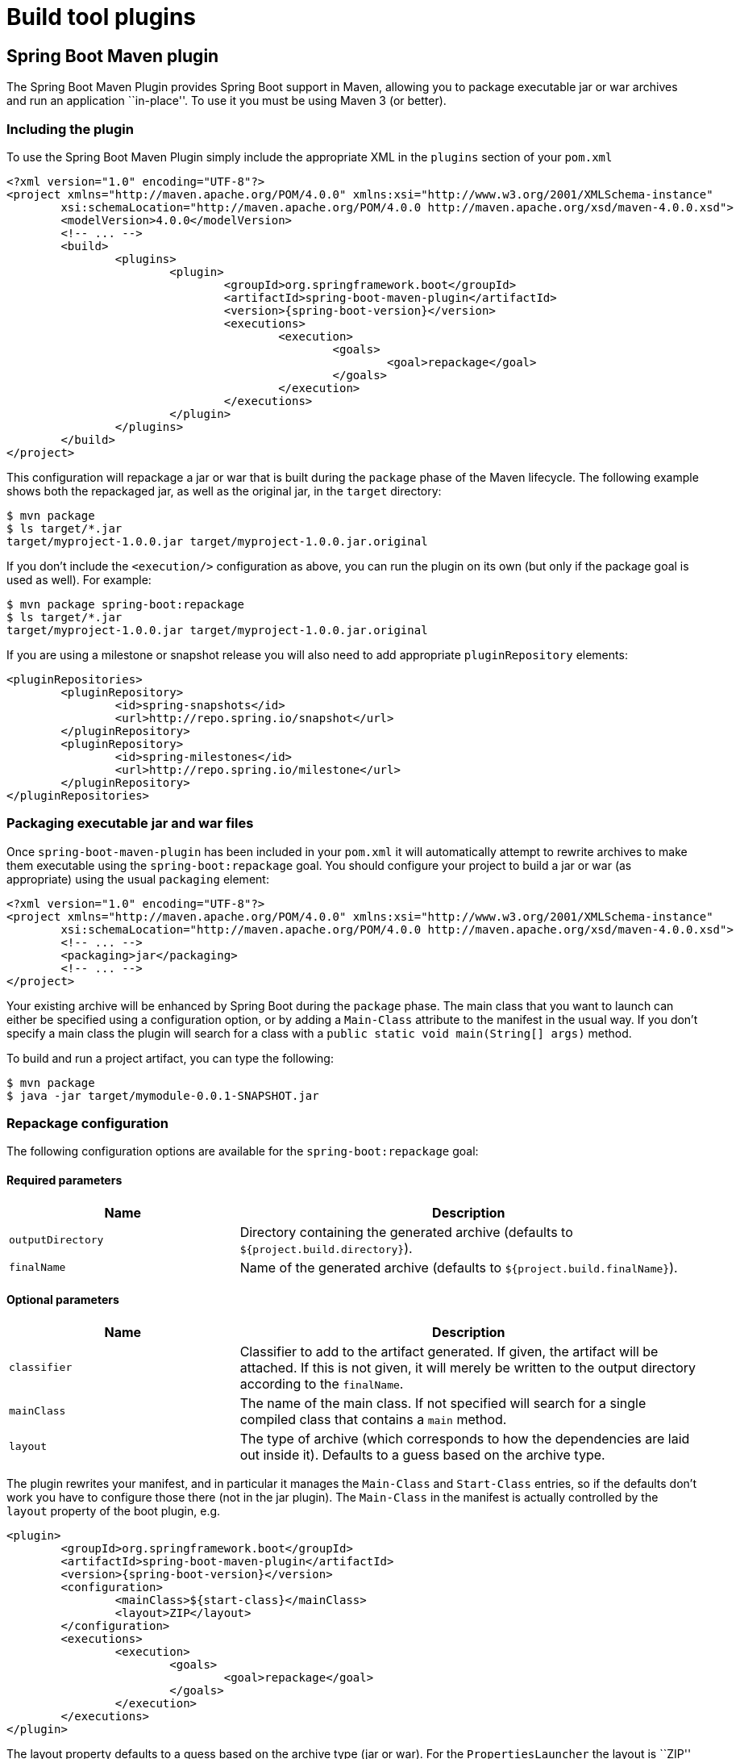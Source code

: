 [[build-tool-plugins]]
= Build tool plugins

[partintro]
--
Spring Boot provides build tool plugins for Maven and Gradle. The plugins offer a
variety of features, including the packaging of executable jars. The section provides
more details on both plugins, as well as some help should you need to extend an
unsupported build system. If you are just getting started, you might want to read
``<<using-spring-boot.adoc#using-boot-build-systems>>'' from the
<<using-spring-boot.adoc#using-boot>> section first.
--



[[build-tool-plugins-maven-plugin]]
== Spring Boot Maven plugin
The Spring Boot Maven Plugin provides Spring Boot support in Maven, allowing you to
package executable jar or war archives and run an application ``in-place''. To use it you
must be using Maven 3 (or better).



[[build-tool-plugins-include-maven-plugin]]
=== Including the plugin
To use the Spring Boot Maven Plugin simply include the appropriate XML in the `plugins`
section of your `pom.xml`

[source,xml,indent=0,subs="verbatim,attributes"]
----
	<?xml version="1.0" encoding="UTF-8"?>
	<project xmlns="http://maven.apache.org/POM/4.0.0" xmlns:xsi="http://www.w3.org/2001/XMLSchema-instance"
		xsi:schemaLocation="http://maven.apache.org/POM/4.0.0 http://maven.apache.org/xsd/maven-4.0.0.xsd">
		<modelVersion>4.0.0</modelVersion>
		<!-- ... -->
		<build>
			<plugins>
				<plugin>
					<groupId>org.springframework.boot</groupId>
					<artifactId>spring-boot-maven-plugin</artifactId>
					<version>{spring-boot-version}</version>
					<executions>
						<execution>
							<goals>
								<goal>repackage</goal>
							</goals>
						</execution>
					</executions>
				</plugin>
			</plugins>
		</build>
	</project>
----

This configuration will repackage a jar or war that is built during the `package` phase of
the Maven lifecycle. The following example shows both the repackaged jar, as well as the
original jar, in the `target` directory:

[indent=0]
----
	$ mvn package
	$ ls target/*.jar
	target/myproject-1.0.0.jar target/myproject-1.0.0.jar.original
----


If you don't include the `<execution/>` configuration as above, you can run the plugin on
its own (but only if the package goal is used as well). For example:

[indent=0]
----
	$ mvn package spring-boot:repackage
	$ ls target/*.jar
	target/myproject-1.0.0.jar target/myproject-1.0.0.jar.original
----

If you are using a milestone or snapshot release you will also need to add appropriate
`pluginRepository` elements:

[source,xml,indent=0,subs="verbatim,attributes"]
----
	<pluginRepositories>
		<pluginRepository>
			<id>spring-snapshots</id>
			<url>http://repo.spring.io/snapshot</url>
		</pluginRepository>
		<pluginRepository>
			<id>spring-milestones</id>
			<url>http://repo.spring.io/milestone</url>
		</pluginRepository>
	</pluginRepositories>
----



[[build-tool-plugins-maven-packaging]]
=== Packaging executable jar and war files
Once `spring-boot-maven-plugin` has been included in your `pom.xml` it will automatically
attempt to rewrite archives to make them executable using the `spring-boot:repackage`
goal. You should configure your project to build a jar or war (as appropriate) using the
usual `packaging` element:

[source,xml,indent=0,subs="verbatim,attributes"]
----
	<?xml version="1.0" encoding="UTF-8"?>
	<project xmlns="http://maven.apache.org/POM/4.0.0" xmlns:xsi="http://www.w3.org/2001/XMLSchema-instance"
		xsi:schemaLocation="http://maven.apache.org/POM/4.0.0 http://maven.apache.org/xsd/maven-4.0.0.xsd">
		<!-- ... -->
		<packaging>jar</packaging>
		<!-- ... -->
	</project>
----

Your existing archive will be enhanced by Spring Boot during the `package` phase. The
main class that you want to launch can either be specified using a configuration option,
or by adding a `Main-Class` attribute to the manifest in the usual way. If you don't
specify a main class the plugin will search for a class with a
`public static void main(String[] args)` method.

To build and run a project artifact, you can type the following:

[indent=0]
----
	$ mvn package
	$ java -jar target/mymodule-0.0.1-SNAPSHOT.jar
----



[[build-tool-plugins-maven-packaging-configuration]]
=== Repackage configuration
The following configuration options are available for the `spring-boot:repackage` goal:



[[build-tool-plugins-maven-packaging-required-params]]
==== Required parameters
[cols="2,4"]
|===
|Name |Description

|`outputDirectory`
|Directory containing the generated archive (defaults to `${project.build.directory}`).

|`finalName`
|Name of the generated archive (defaults to `${project.build.finalName}`).
|===



[[build-tool-plugins-maven-packaging-optional-params]]
==== Optional parameters
[cols="2,4"]
|===
|Name |Description

|`classifier`
|Classifier to add to the artifact generated. If given, the artifact will be attached. If
 this is not given, it will merely be written to the output directory according to the
 `finalName`.

|`mainClass`
|The name of the main class. If not specified will search for a single compiled class
 that contains a `main` method.

|`layout`
|The type of archive (which corresponds to how the dependencies are laid out inside it).
 Defaults to a guess based on the archive type.
|===

The plugin rewrites your manifest, and in particular it manages the `Main-Class` and
`Start-Class` entries, so if the defaults don't work you have to configure those there
(not in the jar plugin). The `Main-Class` in the manifest is actually controlled by the
`layout` property of the boot plugin, e.g.

[source,xml,indent=0,subs="verbatim,attributes"]
----
	<plugin>
		<groupId>org.springframework.boot</groupId>
		<artifactId>spring-boot-maven-plugin</artifactId>
		<version>{spring-boot-version}</version>
		<configuration>
			<mainClass>${start-class}</mainClass>
			<layout>ZIP</layout>
		</configuration>
		<executions>
			<execution>
				<goals>
					<goal>repackage</goal>
				</goals>
			</execution>
		</executions>
	</plugin>
----

The layout property defaults to a guess based on the archive type (jar or war). For the
`PropertiesLauncher` the layout is ``ZIP'' (even though the output might be a jar file).

TIP: The executable jar format is <<appendix-executable-jar-format.adoc#executable-jar,
described in the appendix>>.

[[build-tool-plugins-maven-running-applications]]
=== Running applications
The Spring Boot Maven Plugin includes a `run` goal which can be used to launch your
application from the command line. Type the following from the root of your Maven
project:

[indent=0]
----
	$ mvn spring-boot:run
----

By default, any `src/main/resources` folder will be added to the application classpath
when you run via the maven plugin. This allows hot refreshing of resources which can be
very useful when developing web applications. For example, you can work on HTML, CSS or
JavaScipt files and see your changes immediately without recompiling your application. It
is also a helpful way of allowing your front end developers to work without needing to
download and install a Java IDE.



[[build-tool-plugins-maven-run-configuration]]
=== Run configuration
The following configuration options are available for the `spring-boot:run` goal:



[[build-tool-plugins-maven-run-configuration-required-params]]
=== Required parameters
[cols="2,4"]
|===
|Name |Description

|`classesDirectrory`
|Directory containing the classes and resource files that should be packaged into the
 archive (defaults to `${project.build.outputDirectory}`).
|===



[[build-tool-plugins-maven-run-configuration-optional-params]]
=== Optional parameters
[cols="2,4"]
|===
|Name |Description

|`arguments` or `-Drun.arguments`
|Arguments that should be passed to the application.

|`addResources` or `-Drun.addResources`
|Add Maven resources to the classpath directly, this allows live in-place editing or
 resources. Since resources will be added directly, and via the target/classes folder
 they will appear twice if `ClassLoader.getResources()` is called. In practice, however,
 most applications call `ClassLoader.getResource()` which will always return the first
 resource (defaults to `true`).

|`mainClass`
|The name of the main class. If not specified the first compiled class found that
 contains a 'main' method will be used.

|`folders`
|Folders that should be added to the classpath (defaults to
 `${project.build.outputDirectory}`).
|===



[[build-tool-plugins-gradle-plugin]]
== Spring Boot Gradle plugin
The Spring Boot Gradle Plugin provides Spring Boot support in Gradle, allowing you to
package executable jar or war archives, run Spring Boot applications and omit version
information from your `build.gradle` file for ``blessed'' dependencies.



[[build-tool-plugins-including-the-gradle-plugin]]
=== Including the plugin
To use the Spring Boot Gradle Plugin simply include a `buildscript` dependency and apply
the `spring-boot` plugin:

[source,groovy,indent=0,subs="verbatim,attributes"]
----
	buildscript {
		dependencies {
			classpath("org.springframework.boot:spring-boot-gradle-plugin:{spring-boot-version}")
		}
	}
	apply plugin: 'spring-boot'
----

If you are using a milestone or snapshot release you will also need to add appropriate
`repositories` reference:

[source,groovy,indent=0,subs="verbatim,attributes"]
----
	buildscript {
		repositories {
			maven.url "http://repo.spring.io/snapshot"
			maven.url "http://repo.spring.io/milestone"
		}
		// ...
	}
----



[[build-tool-plugins-gradle-dependencies-without-versions]]
=== Declaring dependencies without versions
The `spring-boot` plugin will register a custom Gradle `ResolutionStrategy` with your
build that allows you to omit version numbers when declaring dependencies to ``blessed''
artifacts. All artifacts with a `org.springframework.boot` group ID, and any of the
artifacts declared in the `managementDependencies` section of the
{github-code}/spring-boot-dependencies/pom.xml[`spring-dependencies`]
POM can have their version number resolved automatically.

Simply declare dependencies in the usual way, but leave the version number empty:

[source,groovy,indent=0,subs="verbatim,attributes"]
----
	dependencies {
		compile("org.springframework.boot:spring-boot-starter-web")
		compile("org.thymeleaf:thymeleaf-spring4")
		compile("nz.net.ultraq.thymeleaf:thymeleaf-layout-dialect")
	}
----



[[build-tool-plugins-gradle-packaging]]
=== Packaging executable jar and war files
Once the `spring-boot` plugin has been applied to your project it will automatically
attempt to rewrite archives to make them executable using the `bootRepackage` task. You
should configure your project to build a jar or war (as appropriate) in the usual way.

The main class that you want to launch can either be specified using a configuration
option, or by adding a `Main-Class` attribute to the manifest. If you don't specify a
main class the plugin will search for a class with a
`public static void main(String[] args)` method.

To build and run a project artifact, you can type the following:

[indent=0]
----
	$ gradle build
	$ java -jar build/libs/mymodule-0.0.1-SNAPSHOT.jar
----



[[build-tool-plugins-gradle-running-applications]]
=== Running a project in-place
To run a project in place without building a jar first you can use the "bootRun" task:

[indent=0]
----
	$ gradle bootRun
----

Running this way makes your static classpath resources (i.e. in `src/main/resources` by
default) reloadable in the live application, which can be helpful at development time.

[[build-tool-plugins-gradle-repackage-configuration]]
=== Repackage configuration
The gradle plugin automatically extends your build script DSL with a `springBoot` element
for configuration. Simply set the appropriate properties as you would any other Gradle
extension (see below for a list of configuration options):

[source,groovy,indent=0,subs="verbatim,attributes"]
----
	springBoot {
		backupSource = false
	}
----



[[build-tool-plugins-gradle-repackage-custom-configuration]]
=== Repackage with custom Gradle configuration
Sometimes it may be more appropriate to not package default dependencies resolved from
`compile`, `runtime` and `provided` scopes. If the created executable jar file
is intended to be run as it is, you need to have all dependencies nested inside it;
however, if the plan is to explode a jar file and run main class manually, you may already
have some of the libraries available via `CLASSPATH`. This is a situation where
you can repackage your jar with a different set of dependencies.

Using a custom
configuration will automatically disable dependency resolving from
`compile`, `runtime` and `provided` scopes. Custom configuration can be either
defined globally (inside the `springBoot` section) or per task.

[source,groovy,indent=0,subs="verbatim,attributes"]
----
	task clientJar(type: Jar) {
		appendix = 'client'
		from sourceSets.main.output
		exclude('**/*Something*')
	}

	task clientBoot(type: BootRepackage, dependsOn: clientJar) {
		withJarTask = clientJar
		customConfiguration = "mycustomconfiguration"
	}
----

In above example, we created a new `clientJar` Jar task to package a customized
file set from your compiled sources. Then we created a new `clientBoot`
BootRepackage task and instructed it to work with only `clientJar` task and
`mycustomconfiguration`.

[source,groovy,indent=0,subs="verbatim,attributes"]
----
	configurations {
		mycustomconfiguration.exclude group: 'log4j'
	}

	dependencies {
		mycustomconfiguration configurations.runtime
	}
----

The configuration that we are referring to in `BootRepackage` is a normal
http://www.gradle.org/docs/current/dsl/org.gradle.api.artifacts.Configuration.html[Gradle
configuration]. In the above example we created a new configuration named
`mycustomconfiguration` instructing it to derive from a `runtime` and exclude the `log4j`
group. If the `clientBoot` task is executed, the repackaged boot jar will have all
dependencies from `runtime` but no `log4j` jars.



[[build-tool-plugins-gradle-configuration-options]]
==== Configuration options
The following configuration options are available:

[cols="2,4"]
|===
|Name |Description

|`mainClass`
|The main class that should be run. If not specified the value from the manifest will be
 used, or if no manifest entry is the archive will be searched for a suitable class.

|`providedConfiguration`
|The name of the provided configuration (defaults to `providedRuntime`).

|`backupSource`
|If the original source archive should be backed-up before being repackaged (defaults
 to `true`).

|`customConfiguration`
|The name of the custom configuration.

|`layout`
|The type of archive, corresponding to how the dependencies are laid out inside
 (defaults to a guess based on the archive type).
|===



[[build-tool-plugins-understanding-the-gradle-plugin]]
=== Understanding how the Gradle plugin works
When `spring-boot` is applied to your Gradle project a default task named `bootRepackage`
is created automatically. The `bootRepackage` task depends on Gradle `assemble` task, and
when executed, it tries to find all jar artifacts whose qualifier is empty (i.e. tests and
sources jars are automatically skipped).

Due to the fact that `bootRepackage` finds 'all' created jar artifacts, the order of
Gradle task execution is important. Most projects only create a single jar file, so
usually this is not an issue; however, if you are planning to create a more complex
project setup, with custom `Jar` and `BootRepackage` tasks, there are few tweaks to
consider.

If you are 'just' creating custom jar files from your project you can simply disables
default `jar` and `bootRepackage` tasks:

[source,groovy,indent=0,subs="verbatim,attributes"]
----
	jar.enabled = false
	bootRepackage.enabled = false
----

Another option is to instruct the default `bootRepackage` task to only work with a
default `jar` task.

[source,groovy,indent=0,subs="verbatim,attributes"]
----
	bootRepackage.withJarTask = jar
----

If you have a default project setup where the main jar file is created and repackaged,
'and' you still want to create additional custom jars, you can combine your custom
repackage tasks together and use `dependsOn` so that the `bootJars` task will run after
the default `bootRepackage` task is executed:

[source,groovy,indent=0,subs="verbatim,attributes"]
----
	task bootJars
	bootJars.dependsOn = [clientBoot1,clientBoot2,clientBoot3]
	build.dependsOn(bootJars)
----

All the above tweaks are usually used to avoid situations where an already created boot
jar is repackaged again. Repackaging an existing boot jar will not break anything, but
you may find that it includes unnecessary dependencies.



[[build-tool-plugins-other-build-systems]]
== Supporting other build systems
If you want to use a build tool other than Maven or Gradle, you will likely need to develop
your own plugin. Executable jars need to follow a specific format and certain entries need
to be written in an uncompressed form (see the
``<<appendix-executable-jar-format.adoc#executable-jar, executable jar format>>'' section
in the appendix for details).

The Spring Boot Maven and Gradle plugins both make use of `spring-boot-loader-tools` to
actually generate jars. You are also free to use this library directly yourself if you
need to.



[[build-tool-plugins-repackaging-archives]]
=== Repackaging archives
To repackage an existing archive so that it becomes a self-contained executable archive
use `org.springframework.boot.loader.tools.Repackager`. The `Repackager` class takes a
single constructor argument that refers to an existing jar or war archive. Use one of the
two available `repackage()` methods to either replace the original file or write to a new
destination. Various settings can also be configured on the repackager before it is
run.



[[build-tool-plugins-nested-libraries]]
=== Nested libraries
When repackaging an archive you can include references to dependency files using the
`org.springframework.boot.loader.tools.Libraries` interface. We don't provide any
concrete implementations of `Libraries` here as they are usually build system specific.

If your archive already includes libraries you can use `Libraries.NONE`.



[[build-tool-plugins-find-a-main-class]]
=== Finding a main class
If you don't use `Repackager.setMainClass()` to specify a main class, the repackager will
use http://asm.ow2.org/[ASM] to read class files and attempt to find a suitable class
with a `public static void main(String[] args)` method. An exception is thrown if more
than one candidate is found.



[[build-tool-plugins-repackage-implementation]]
=== Example repackage implementation
Here is a typical example repackage:

[source,java,indent=0]
----
	Repackager repackager = new Repackager(sourceJarFile);
	repackager.setBackupSource(false);
	repackager.repackage(new Libraries() {
				@Override
				public void doWithLibraries(LibraryCallback callback) throws IOException {
					// Build system specific implementation, callback for each dependency
					// callback.library(nestedFile, LibraryScope.COMPILE);
				}
			});
----



[[using-boot-whats-next]]
== What to read next
If your interested to looking at how the build tool plugins were developed you can
look at the {github-code}/spring-boot-tools[`spring-boot-tools`] module on GitHub. More
technical details of the <<appendix-executable-jar-format.adoc#executable-jar, executable
jar format>> are covered in the appendix.

If you have specific build related questions, you can check out the
``<<howto.adoc#howto, how-to>>'' guides.
